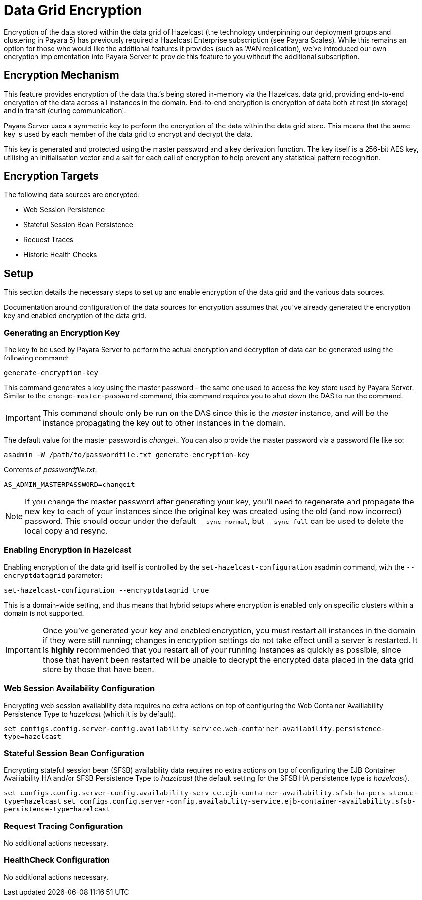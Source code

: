 [[datagrid-encryption]]
= Data Grid Encryption

Encryption of the data stored within the data grid of Hazelcast (the technology underpinning our deployment groups and
clustering in Payara 5) has previously required a Hazelcast Enterprise subscription (see Payara Scales). While this
remains an option for those who would like the additional features it provides (such as WAN replication), we’ve
introduced our own encryption implementation into Payara Server to provide this feature to you without the additional
subscription.

[[encryption-mechanism]]
== Encryption Mechanism
This feature provides encryption of the data that’s being stored in-memory via the Hazelcast data grid,
providing end-to-end encryption of the data across all instances in the domain. End-to-end encryption is encryption of
data both at rest (in storage) and in transit (during communication).

Payara Server uses a symmetric key to perform the encryption of the data within the data grid store. This means that the
same key is used by each member of the data grid to encrypt and decrypt the data.

This key is generated and protected using the master password and a key derivation function. The key itself is a 256-bit
AES key, utilising an initialisation vector and a salt for each call of encryption to help prevent any statistical
pattern recognition.

[[encryption-targets]]
== Encryption Targets
The following data sources are encrypted:

* Web Session Persistence
* Stateful Session Bean Persistence
* Request Traces
* Historic Health Checks

[[setup]]
== Setup
This section details the necessary steps to set up and enable encryption of the data grid and the various data sources.

Documentation around configuration of the data sources for encryption assumes that you've already generated the
encryption key and enabled encryption of the data grid.

[[generating-an-encryption-key]]
=== Generating an Encryption Key

The key to be used by Payara Server to perform the actual encryption and decryption of data can be generated using the
following command:

`generate-encryption-key`

This command generates a key using the master password – the same one used to access the key store used by Payara Server.
Similar to the `change-master-password` command, this command requires you to shut down the DAS to run the command.

IMPORTANT: This command should only be run on the DAS since this is the _master_ instance, and will be the
instance propagating the key out to other instances in the domain.

The default value for the master password is _changeit_. You can also provide the master password via a password file
like so:

`asadmin -W /path/to/passwordfile.txt generate-encryption-key`

Contents of _passwordfile.txt_:

`AS_ADMIN_MASTERPASSWORD=changeit`

NOTE: If you change the master password after generating your key, you’ll need to regenerate and propagate the new key
to each of your instances since the original key was created using the old (and now incorrect) password. This should
occur under the default `--sync normal`, but `--sync full` can be used to delete the local copy and resync.

[[enabling-encryption-in-hazelcast]]
=== Enabling Encryption in Hazelcast
Enabling encryption of the data grid itself is controlled by the `set-hazelcast-configuration` asadmin command,
with the `--encryptdatagrid` parameter:

`set-hazelcast-configuration --encryptdatagrid true`

This is a domain-wide setting, and thus means that hybrid setups where encryption is enabled only on specific clusters
within a domain is not supported.

IMPORTANT: Once you’ve generated your key and enabled encryption, you must restart all instances in the domain if they
were still running; changes in encryption settings do not take effect until a server is restarted. It is *highly*
recommended that you restart all of your running instances as quickly as possible, since those that haven't been
restarted will be unable to decrypt the encrypted data placed in the data grid store by those that have been.

[[web-session-availability-configuration]]
=== Web Session Availability Configuration

Encrypting web session availability data requires no extra actions on top of configuring the
Web Container Availiability Persistence Type to _hazelcast_ (which it is by default).

`set configs.config.server-config.availability-service.web-container-availability.persistence-type=hazelcast`

[[stateful-session-bean-availiability-configuration]]
=== Stateful Session Bean Configuration

Encrypting stateful session bean (SFSB) availability data requires no extra actions on top of configuring the EJB
Container Availiability HA and/or SFSB Persistence Type to _hazelcast_ (the default setting for
the SFSB HA persistence type is _hazelcast_).

`set configs.config.server-config.availability-service.ejb-container-availability.sfsb-ha-persistence-type=hazelcast`
`set configs.config.server-config.availability-service.ejb-container-availability.sfsb-persistence-type=hazelcast`

[[request-tracing-configuration]]
=== Request Tracing Configuration

No additional actions necessary.

[[healthcheck-configuration]]
=== HealthCheck Configuration

No additional actions necessary.
